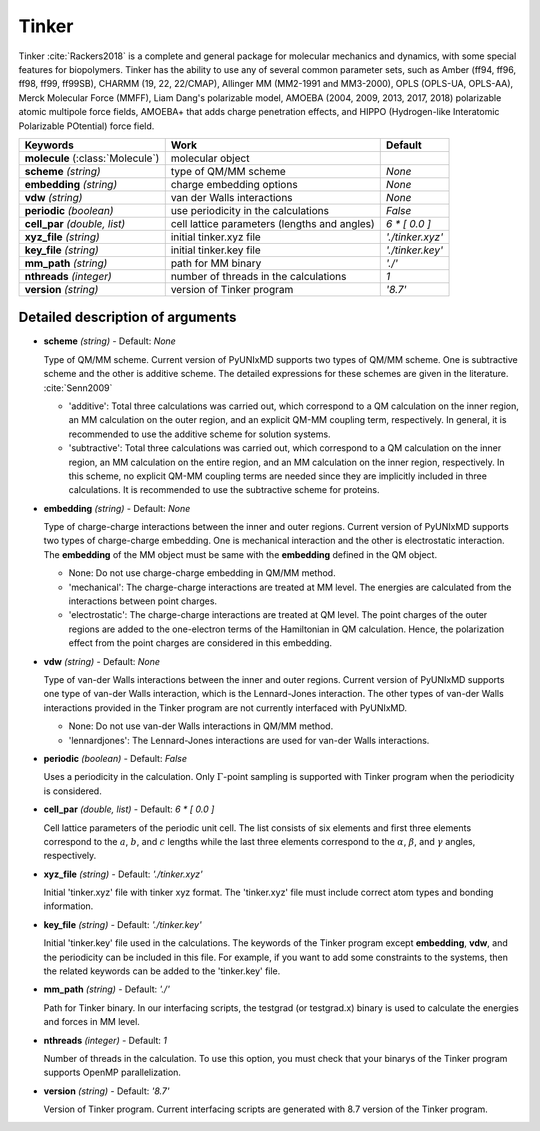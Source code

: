 
Tinker
^^^^^^^^^^^^^^^^^^^^^^^^^^^^^^^^^^^^^^^^^^^

Tinker :cite:`Rackers2018` is a complete and general package for molecular mechanics and dynamics, with some special
features for biopolymers. Tinker has the ability to use any of several common parameter sets, such
as Amber (ff94, ff96, ff98, ff99, ff99SB), CHARMM (19, 22, 22/CMAP), Allinger MM (MM2-1991 and
MM3-2000), OPLS (OPLS-UA, OPLS-AA), Merck Molecular Force (MMFF), Liam Dang's polarizable model,
AMOEBA (2004, 2009, 2013, 2017, 2018) polarizable atomic multipole force fields, AMOEBA+ that adds
charge penetration effects, and HIPPO (Hydrogen-like Interatomic Polarizable POtential) force field.

+------------------------+------------------------------------------------+---------------------+
| Keywords               | Work                                           | Default             |
+========================+================================================+=====================+
| **molecule**           | molecular object                               |                     |  
| (:class:`Molecule`)    |                                                |                     |
+------------------------+------------------------------------------------+---------------------+
| **scheme**             | type of QM/MM scheme                           | *None*              |
| *(string)*             |                                                |                     |
+------------------------+------------------------------------------------+---------------------+
| **embedding**          | charge embedding options                       | *None*              |
| *(string)*             |                                                |                     |
+------------------------+------------------------------------------------+---------------------+
| **vdw**                | van der Walls interactions                     | *None*              |
| *(string)*             |                                                |                     |
+------------------------+------------------------------------------------+---------------------+
| **periodic**           | use periodicity in the calculations            | *False*             |
| *(boolean)*            |                                                |                     |
+------------------------+------------------------------------------------+---------------------+
| **cell_par**           | cell lattice parameters (lengths and angles)   | *6 \* [ 0.0 ]*      |
| *(double, list)*       |                                                |                     |
+------------------------+------------------------------------------------+---------------------+
| **xyz_file**           | initial tinker.xyz file                        | *'./tinker.xyz'*    |
| *(string)*             |                                                |                     |
+------------------------+------------------------------------------------+---------------------+
| **key_file**           | initial tinker.key file                        | *'./tinker.key'*    |
| *(string)*             |                                                |                     |
+------------------------+------------------------------------------------+---------------------+
| **mm_path**            | path for MM binary                             | *'./'*              |
| *(string)*             |                                                |                     |
+------------------------+------------------------------------------------+---------------------+
| **nthreads**           | number of threads in the calculations          | *1*                 |
| *(integer)*            |                                                |                     |
+------------------------+------------------------------------------------+---------------------+
| **version**            | version of Tinker program                      | *'8.7'*             |
| *(string)*             |                                                |                     |
+------------------------+------------------------------------------------+---------------------+

Detailed description of arguments
''''''''''''''''''''''''''''''''''''

- **scheme** *(string)* - Default: *None*

  Type of QM/MM scheme. Current version of PyUNIxMD supports two types of QM/MM scheme.
  One is subtractive scheme and the other is additive scheme. The detailed expressions for
  these schemes are given in the literature. :cite:`Senn2009`

  + 'additive': Total three calculations was carried out, which correspond to a QM calculation on the inner region, an MM calculation on the outer region, and an explicit QM-MM coupling term, respectively. In general, it is recommended to use the additive scheme for solution systems.
  + 'subtractive': Total three calculations was carried out, which correspond to a QM calculation on the inner region, an MM calculation on the entire region, and an MM calculation on the inner region, respectively. In this scheme, no explicit QM-MM coupling terms are needed since they are implicitly included in three calculations. It is recommended to use the subtractive scheme for proteins.

\

- **embedding** *(string)* - Default: *None*

  Type of charge-charge interactions between the inner and outer regions. Current version of PyUNIxMD supports two types of charge-charge embedding.
  One is mechanical interaction and the other is electrostatic interaction.
  The **embedding** of the MM object must be same with the **embedding** defined in the QM object.

  + None: Do not use charge-charge embedding in QM/MM method.
  + 'mechanical': The charge-charge interactions are treated at MM level. The energies are calculated from the interactions between point charges.
  + 'electrostatic': The charge-charge interactions are treated at QM level. The point charges of the outer regions are added to the one-electron terms of the Hamiltonian in QM calculation. Hence, the polarization effect from the point charges are considered in this embedding.

\

- **vdw** *(string)* - Default: *None*

  Type of van-der Walls interactions between the inner and outer regions. Current version of PyUNIxMD supports one type of van-der Walls interaction,
  which is the Lennard-Jones interaction. The other types of van-der Walls interactions provided in the Tinker program are not currently interfaced with PyUNIxMD.

  + None: Do not use van-der Walls interactions in QM/MM method.
  + 'lennardjones': The Lennard-Jones interactions are used for van-der Walls interactions.

- **periodic** *(boolean)* - Default: *False*

  Uses a periodicity in the calculation. Only :math:`\Gamma`-point sampling is supported with Tinker program when the periodicity is considered.

\

- **cell_par** *(double, list)* - Default: *6 \* [ 0.0 ]*

  Cell lattice parameters of the periodic unit cell. The list consists of six elements and first three elements correspond to
  the :math:`a`, :math:`b`, and :math:`c` lengths while the last three elements correspond to the :math:`\alpha`, :math:`\beta`,
  and :math:`\gamma` angles, respectively.

\

- **xyz_file** *(string)* - Default: *'./tinker.xyz'*

  Initial 'tinker.xyz' file with tinker xyz format. The 'tinker.xyz' file must include correct atom types and bonding information.

\

- **key_file** *(string)* - Default: *'./tinker.key'*

  Initial 'tinker.key' file used in the calculations. The keywords of the Tinker program except **embedding**, **vdw**, and the periodicity can be included in this file.
  For example, if you want to add some constraints to the systems, then the related keywords can be added to the 'tinker.key' file.

\

- **mm_path** *(string)* - Default: *'./'*

  Path for Tinker binary. In our interfacing scripts, the testgrad (or testgrad.x) binary is used to calculate the energies and forces in MM level.

\

- **nthreads** *(integer)* - Default: *1*

  Number of threads in the calculation. To use this option, you must check that your binarys of the Tinker program supports OpenMP parallelization.

\

- **version** *(string)* - Default: *'8.7'*

  Version of Tinker program. Current interfacing scripts are generated with 8.7 version of the Tinker program.

